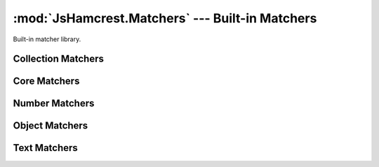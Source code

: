 .. _module_matchers:

:mod:`JsHamcrest.Matchers` --- Built-in Matchers
================================================

.. module:: JsHamcrest.Matchers
   :synopsis: Built-in matcher library.
.. moduleauthor:: Daniel Martins <daniel@destaquenet.com>


Built-in matcher library.


Collection Matchers
-------------------

.. function:: empty()

   The length of the actual value must be zero::

       assertThat([], empty());
       assertThat('', empty());

   :returns: Instance of :class:`JsHamcrest.SimpleMatcher`.


.. function:: everyItem(matcherOrValue)

   The actual value should be an array and *matcherOrValue* must match all
   items::

       assertThat([1,2,3], everyItem(greaterThan(0)));
       assertThat([1,'1'], everyItem(1));

   :arg matcherOrValue: Instance of :class:`JsHamcrest.SimpleMatcher` or a
                        value.
   :returns:            Instance of :class:`JsHamcrest.SimpleMatcher`.


.. function:: hasItem(matcherOrValue)

   The actual value should be an array and it must contain at least one value
   that matches *matcherOrValue*::

       assertThat([1,2,3], hasItem(equalTo(3)));
       assertThat([1,2,3], hasItem(3));

   :arg matcherOrValue: Instance of :class:`JsHamcrest.SimpleMatcher` or a
                        value.
   :returns:            Instance of :class:`JsHamcrest.SimpleMatcher`.


.. function:: hasItems(MatchersOrValues...)

   The actual value should be an array and *matchersOrValues* must match at
   least one item::

       assertThat([1,2,3], hasItems(2,3));
       assertThat([1,2,3], hasItems(greaterThan(2)));
       assertThat([1,2,3], hasItems(1, greaterThan(2));

   :arg MatchersOrValues: Matchers and/or values.
   :returns:              Instance of :class:`JsHamcrest.SimpleMatcher`.


.. function:: hasSize(matcherOrValue)

   The length of the actual value value must match *matcherOrValue*::

       assertThat([1,2,3], hasSize(3));
       assertThat([1,2,3], hasSize(lessThan(5)));
       assertThat('string', hasSize(6));
       assertThat('string', hasSize(greaterThan(3)));

   :arg matcherOrValue: Instance of :class:`JsHamcrest.SimpleMatcher` or a
                        value.
   :returns:            Instance of :class:`JsHamcrest.SimpleMatcher`.


.. function:: isIn(item...)

   The given array or arguments must contain the actual value::

       assertThat(1, isIn([1,2,3]));
       assertThat(1, isIn(1,2,3));

   :arg item...: Array or list of values.
   :returns:     Instance of :class:`JsHamcrest.SimpleMatcher`.


.. function:: oneOf()

   Alias to :meth:`isIn` function.


Core Matchers
-------------

.. function:: allOf(matchersOrValues...)

   All *matchesOrValues* must match the actual value. This matcher behaves
   pretty much like the JavaScript ``&&`` (and) operator::

       assertThat(5, allOf([greaterThan(0), lessThan(10)]));
       assertThat(5, allOf([5, lessThan(10)]));
       assertThat(5, allOf(greaterThan(0), lessThan(10)));
       assertThat(5, allOf(5, lessThan(10)));

   :arg matchersOrValues: Instances of :class:`JsHamcrest.SimpleMatcher` and/or
                          values.
   :returns:              Instance of :class:`JsHamcrest.SimpleMatcher`.


.. function:: anyOf(matchersOrValues)

   At least one of the *matchersOrValues* should match the actual value. This
   matcher behaves pretty much like the ``||`` (or) operator::

       assertThat(5, anyOf([even(), greaterThan(2)]));
       assertThat(5, anyOf(even(), greaterThan(2)));

   :arg matchersOrValues: Instances of :class:`JsHamcrest.SimpleMatcher` and/or
                          values.
   :returns:              Instance of :class:`JsHamcrest.SimpleMatcher`.


.. function:: anything()

   Useless always-match matcher::

       assertThat('string', anything());
       assertThat(null, anything());

   :returns: Instance of :class:`JsHamcrest.SimpleMatcher`.


.. function:: both(matcherOrValue)

   Combinable matcher where the actual value must match all the given matchers
   or values::

       assertThat(10, both(greaterThan(5)).and(even()));

   :arg matcherOrValue: Instance of :class:`JsHamcrest.SimpleMatcher` or a
                        value.
   :returns:            Instance of :class:`JsHamcrest.CombinableMatcher`.


.. function:: either(matcherOrValue)

   Combinable matcher where the actual value must match at least one of the
   given matchers or values::

       assertThat(10, either(greaterThan(50)).or(even()));

   :arg matcherOrValue: Instance of :class:`JsHamcrest.SimpleMatcher` or a
                        value.
   :returns:            Instance of :class:`JsHamcrest.CombinableMatcher`.


.. function:: equalTo(expected)

   The actual value must be equal to *expected*::

       assertThat('10', equalTo(10));

   :arg expected: Expected value.
   :returns:      Instance of :class:`JsHamcrest.SimpleMatcher`.


.. function:: is(matcherOrValue)

   Delegate-only matcher frequently used to improve readability::

       assertThat('10', is(10));
       assertThat('10', is(equalTo(10)));

   :arg matcherOrValue: Instance of :class:`JsHamcrest.SimpleMatcher` or a 
                        value.
   :returns:            Instance of :class:`JsHamcrest.SimpleMatcher`.


.. function:: nil()

   The actual value must be ``null`` or ``undefined``::

       var undef;
       assertThat(undef, nil());
       assertThat(null, nil());

   :returns: Instance of :class:`JsHamcrest.SimpleMatcher`.


.. function:: not(matcherOrValue)

   The actual value must not match *matcherOrValue*::

       assertThat(10, not(20));
       assertThat(10, not(equalTo(20)));

   :arg matcherOrValue: Instance of :class:`JsHamcrest.SimpleMatcher` or a 
                        value.
   :returns:            Instance of :class:`JsHamcrest.SimpleMatcher`.


.. function:: raises(exceptionName)

   The actual value is a function and, when invoked, it should thrown an
   exception with the given name::

       var MyException = function(message) {
           this.name = 'MyException';
           this.message = message;
       };

       var myFunction = function() {
           // Do something dangerous...
           throw new MyException('Unexpected error');
       };
 
       assertThat(myFunction, raises('MyException'));

   :arg exceptionName: Name of the expected exception.
   :returns:           Instance of :class:`JsHamcrest.SimpleMatcher`.


.. function:: raisesAnything()

   The actual value is a function and, when invoked, it should raise any
   exception::

       var myFunction = function() {
           // Do something dangerous...
           throw 'Some unexpected error';
       };

       assertThat(myFunction, raisesAnything());

   :returns: Instance of :class:`JsHamcrest.SimpleMatcher`.


.. function:: sameAs(expected)

   The actual value must be the same as *expected*::

       var number = 10, anotherNumber = number;
       assertThat(number, sameAs(anotherNumber));

   :arg expected: Expected value.
   :returns:      Instance of :class:`JsHamcrest.SimpleMatcher`.


.. function:: truth()

   The actual value must be any value considered truth by the JavaScript engine::

       var undef;
       assertThat(10, truth());
       assertThat({}, truth());
       assertThat(0, not(truth()));
       assertThat('', not(truth()));
       assertThat(null, not(truth()));
       assertThat(undef, not(truth()));

   :returns: Instance of :class:`JsHamcrest.SimpleMatcher`.


Number Matchers
---------------

.. function:: between(start)

   The actual number must be between the given range (inclusive)::

       assertThat(5, between(4).and(7));

   :arg start: Range start.
   :returns:   Builder object with an :meth:`end` method, which returns a
               :class:`JsHamcrest.SimpleMatcher` instance and thus should be
               called to finish the matcher creation.


.. function:: closeTo(expected[, delta])

   The actual number must be close enough to *expected*, that is, the actual
   number is equal to a value within some range of acceptable error::

       assertThat(0.5, closeTo(1.0, 0.5));
       assertThat(1.0, closeTo(1.0, 0.5));
       assertThat(1.5, closeTo(1.0, 0.5));
       assertThat(2.0, not(closeTo(1.0, 0.5)));

   :arg expected: Expected number.
   :arg delta:    *(Optional, default=0)* Expected difference delta.
   :returns:      Instance of :class:`JsHamcrest.SimpleMatcher`.


.. function:: divisibleBy(divisor)

   The actual value must be divisible by *divisor*::

       assertThat(21, divisibleBy(3));

   :arg divisor: Divisor.
   :returns:     Instance of :class:`JsHamcrest.SimpleMatcher`.


.. function:: even()

   The actual number must be even::

       assertThat(4, even());

   :returns: Instance of :class:`JsHamcrest.SimpleMatcher`.


.. function:: greaterThan(expected)

   The actual number must be greater than *expected*::

       assertThat(10, greaterThan(5));

   :arg expected: Expected number.
   :returns:      Instance of :class:`JsHamcrest.SimpleMatcher`.


.. function:: greaterThanOrEqualTo(expected)

   The actual number must be greater than or equal to *expected*::

       assertThat(10, greaterThanOrEqualTo(5));

   :arg expected: Expected number.
   :returns:      Instance of :class:`JsHamcrest.SimpleMatcher`.


.. function:: lessThan(expected)

   The actual number must be less than *expected*::

       assertThat(5, lessThan(10));

   :arg expected: Expected number.
   :returns:      Instance of :class:`JsHamcrest.SimpleMatcher`.


.. function:: lesThanOrEqualTo(expected)

   The actual number must be less than or equal to *expected*::

       assertThat(5, lessThanOrEqualTo(10));

   :arg expected: Expected number.
   :returns:      Instance of :class:`JsHamcrest.SimpleMatcher`.


.. function:: notANumber()

   The actual value must not be a number::

       assertThat(Math.sqrt(-1), notANumber());

   :returns: Instance of :class:`JsHamcrest.SimpleMatcher`.


.. function:: odd()

   The actual number must be odd::

       assertThat(5, odd());

   :returns: Instance of :class:`JsHamcrest.SimpleMatcher`.


.. function:: zero()

   The actual number must be zero::

       assertThat(0, zero());
       assertThat('0', not(zero()));

   :returns: Instance of :class:`JsHamcrest.SimpleMatcher`.


Object Matchers
---------------

.. function:: bool()

   The actual value must be a boolean::

       assertThat(true, bool());
       assertThat(false, bool());
       assertThat("text" not(bool()));

   :returns: Instance of :class:`JsHamcrest.SimpleMatcher`.


.. function:: func()

   The actual value must be a function::

       assertThat(function() {}, func());
       assertThat("text", not(func()));

   :returns: Instance of :class:`JsHamcrest.SimpleMatcher`.


.. function:: hasFunction(functionName)

   The actual value has a function with the given name::

       var greeter = {
           sayHello: function(name) {
               alert('Hello, ' + name);
           }
       };
       
       assertThat(greeter, hasFunction('sayHello'));

   :arg functionName: Function name.
   :returns:          Instance of :class:`JsHamcrest.SimpleMatcher`.


.. function:: hasMember(memberName)

   The actual value has an attribute with the given name::

       var greeter = {
           marco: 'polo',
           sayHello: function(name) {
               alert('Hello, ' + name);
           }
       };
       
       assertThat(greeter, hasMember('marco'));
       assertThat(greeter, hasMember('sayHello'));

   :arg memberName: Member name.
   :returns:        Instance of :class:`JsHamcrest.SimpleMatcher`.


.. function:: isInstanceOf(clazz)

   The actual value must be an instance of *clazz*::

       assertThat([], instanceOf(Array));

   :arg clazz: Constructor function.
   :returns:   Instance of :class:`JsHamcrest.SimpleMatcher`.


.. function:: number()

   The actual value must be a number::

       assertThat(10, number());
       assertThat('10', not(number()));

   :returns: Instance of :class:`JsHamcrest.SimpleMatcher`.


.. function:: object()

   The actual value must be an object::

       assertThat({}, object());
       assertThat(10, not(object()));

   :returns: Instance of :class:`JsHamcrest.SimpleMatcher`.


.. function:: string()

   The actual value must be an string::

       assertThat('10', string());
       assertThat(10, not(string());

   :returns: Instance of :class:`JsHamcrest.SimpleMatcher`.


.. function:: typeOf(typeName)

   The actual value must be of the given type::

       assertThat(10, typeOf('number'));
       assertThat({}, typeOf('object'));
       assertThat('10', typeOf('string');
       assertThat(function(){}, typeOf('function'));

   :arg typeName: Name of the type.
   :returns:      Instance of :class:`JsHamcrest.SimpleMatcher`.


Text Matchers
-------------

.. function:: containsString(str)

   The actual string must have a substring equals to *str*::

       assertThat('string', containsString('tri'));

   :param str: Substring.
   :returns:   Instance of :class:`JsHamcrest.SimpleMatcher`.


.. function:: emailAddress()

   The actual string must look like an e-mail address::

       assertThat('user@domain.com', emailAddress());

   :returns: Instance of :class:`JsHamcrest.SimpleMatcher`.

   .. warning::
      This matcher is not fully compliant with RFC2822 due to its complexity.


.. function:: endsWith(str)

   The actual string must end with *str*::

       assertThat('string', endsWith('ring'));

   :param str: String.
   :returns:   Instance of :class:`JsHamcrest.SimpleMatcher`.


.. function:: equalIgnoringCase(str)

   The actual string must be equal to *str*, ignoring case::

       assertThat('str', equalIgnoringCase('Str'));

   :param str: String.
   :returns:   Instance of :class:`JsHamcrest.SimpleMatcher`.


.. function:: matches(regex)

   The actual string must match *regex*::

       assertThat('0xa4f2c', matches(/\b0[xX][0-9a-fA-F]+\b/));

   :arg regex: Regular expression.
   :returns:   Instance of :class:`JsHamcrest.SimpleMatcher`.


.. function:: startsWith(str)

   The actual string must start with *str*::

       assertThat('string', startsWith('str'));

   :param str: String.
   :returns:   Instance of :class:`JsHamcrest.SimpleMatcher`.


.. seealso::
   :ref:`apiref`
